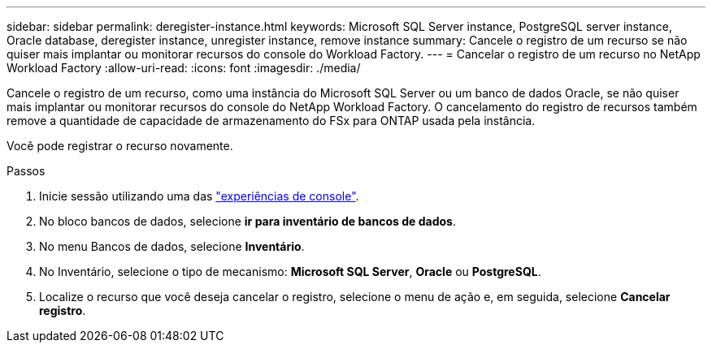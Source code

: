 ---
sidebar: sidebar 
permalink: deregister-instance.html 
keywords: Microsoft SQL Server instance, PostgreSQL server instance, Oracle database, deregister instance, unregister instance, remove instance 
summary: Cancele o registro de um recurso se não quiser mais implantar ou monitorar recursos do console do Workload Factory. 
---
= Cancelar o registro de um recurso no NetApp Workload Factory
:allow-uri-read: 
:icons: font
:imagesdir: ./media/


[role="lead"]
Cancele o registro de um recurso, como uma instância do Microsoft SQL Server ou um banco de dados Oracle, se não quiser mais implantar ou monitorar recursos do console do NetApp Workload Factory. O cancelamento do registro de recursos também remove a quantidade de capacidade de armazenamento do FSx para ONTAP usada pela instância.

Você pode registrar o recurso novamente.

.Passos
. Inicie sessão utilizando uma das link:https://docs.netapp.com/us-en/workload-setup-admin/console-experiences.html["experiências de console"^].
. No bloco bancos de dados, selecione *ir para inventário de bancos de dados*.
. No menu Bancos de dados, selecione *Inventário*.
. No Inventário, selecione o tipo de mecanismo: *Microsoft SQL Server*, *Oracle* ou *PostgreSQL*.
. Localize o recurso que você deseja cancelar o registro, selecione o menu de ação e, em seguida, selecione *Cancelar registro*.

